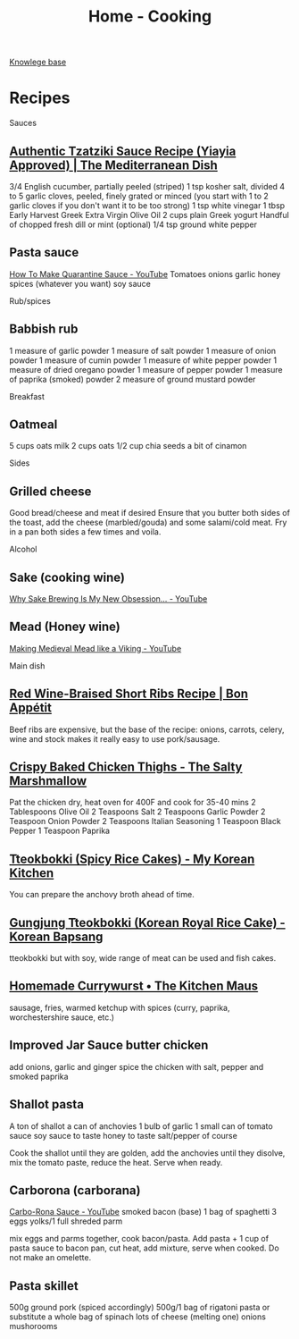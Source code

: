 :PROPERTIES:
:ID:       d49c10c9-1478-4429-993b-c43e88f7a73a
:END:
#+title: Home - Cooking

[[id:9d5c388a-88cd-423c-951b-5e512eae298b][Knowlege base]]

* Recipes
Sauces
** [[https://www.themediterraneandish.com/tzatziki-sauce-recipe/][Authentic Tzatziki Sauce Recipe (Yiayia Approved) | The Mediterranean Dish]]
3/4 English cucumber, partially peeled (striped)
1 tsp kosher salt, divided
4 to 5 garlic cloves, peeled, finely grated or minced (you start with 1 to 2 garlic cloves if you don't want it to be too strong)
1 tsp white vinegar
1 tbsp Early Harvest Greek Extra Virgin Olive Oil
2 cups plain Greek yogurt
Handful of chopped fresh dill or mint (optional)
1/4 tsp ground white pepper

** Pasta sauce
[[https://www.youtube.com/watch?v=6OEDjDKV038][How To Make Quarantine Sauce - YouTube]]
Tomatoes
onions
garlic
honey
spices (whatever you want)
soy sauce

Rub/spices
** Babbish rub
1 measure of garlic powder
1 measure of salt powder
1 measure of onion powder
1 measure of cumin powder
1 measure of white pepper powder
1 measure of dried oregano powder
1 measure of pepper powder
1 measure of paprika (smoked) powder
2 measure of ground mustard powder

Breakfast
** Oatmeal
5 cups oats milk
2 cups oats
1/2 cup chia seeds
a bit of cinamon

Sides
** Grilled cheese
Good bread/cheese and meat if desired
Ensure that you butter both sides of the toast, add the cheese (marbled/gouda) and some salami/cold meat. Fry in a pan both sides a few times and voila.

Alcohol
** Sake (cooking wine)
[[https://www.youtube.com/watch?v=Ffsb3R-JSro][Why Sake Brewing Is My New Obsession… - YouTube]]
** Mead (Honey wine)
[[https://www.youtube.com/watch?v=1MAB-VVqjOE][Making Medieval Mead like a Viking - YouTube]]

Main dish
** [[https://www.bonappetit.com/recipe/red-wine-braised-short-ribs][Red Wine-Braised Short Ribs Recipe | Bon Appétit]]
Beef ribs are expensive, but the base of the recipe: onions, carrots, celery, wine and stock makes it really easy to use pork/sausage.

** [[https://thesaltymarshmallow.com/crispy-baked-chicken-thighs/][Crispy Baked Chicken Thighs - The Salty Marshmallow]]
Pat the chicken dry, heat oven for 400F and cook for 35-40 mins
2 Tablespoons Olive Oil
2 Teaspoons Salt
2 Teaspoons Garlic Powder
2 Teaspoon Onion Powder
2 Teaspoons Italian Seasoning
1 Teaspoon Black Pepper
1 Teaspoon Paprika

** [[https://mykoreankitchen.com/tteokbokki-spicy-rice-cakes/][Tteokbokki (Spicy Rice Cakes) - My Korean Kitchen]]
You can prepare the anchovy broth ahead of time.

** [[https://www.koreanbapsang.com/gungjung-tteokbokki-and-lunar-new-year/][Gungjung Tteokbokki (Korean Royal Rice Cake) - Korean Bapsang]]
tteokbokki but with soy, wide range of meat can be used and fish cakes.

** [[https://www.thekitchenmaus.com/homemade-currywurst/][Homemade Currywurst • The Kitchen Maus]]
sausage, fries, warmed ketchup with spices (curry, paprika, worchestershire sauce, etc.)

** Improved Jar Sauce butter chicken
add onions, garlic and ginger
spice the chicken with salt, pepper and smoked paprika

** Shallot pasta
A ton of shallot
a can of anchovies
1 bulb of garlic
1 small can of tomato sauce
soy sauce to taste
honey to taste
salt/pepper of course

Cook the shallot until they are golden, add the anchovies until they disolve, mix the tomato paste, reduce the heat. Serve when ready.

** Carborona (carborana)
[[https://www.youtube.com/watch?v=9KthvXIFhcc][Carbo-Rona Sauce - YouTube]]
smoked bacon (base)
1 bag of spaghetti
3 eggs yolks/1 full
shreded parm

mix eggs and parms together, cook bacon/pasta. Add pasta + 1 cup of pasta sauce to bacon pan, cut heat, add mixture, serve when cooked. Do not make an omelette.

** Pasta skillet
500g ground pork (spiced accordingly)
500g/1 bag of rigatoni pasta or substitute
a whole bag of spinach
lots of cheese (melting one)
onions
mushorooms
